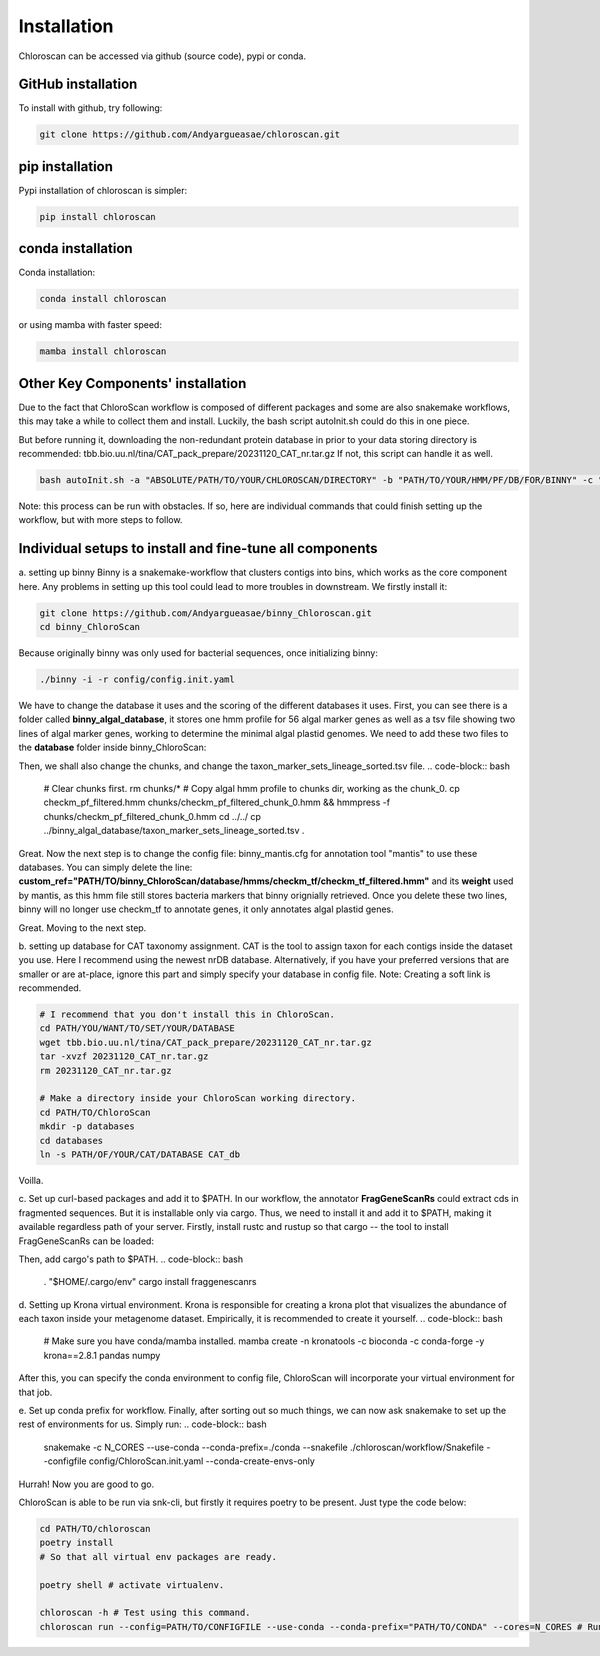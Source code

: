 ============
Installation
============

Chloroscan can be accessed via github (source code), pypi or conda.

GitHub installation
===================

To install with github, try following:

.. code-block:: bash

    git clone https://github.com/Andyargueasae/chloroscan.git


pip installation
================

Pypi installation of chloroscan is simpler:

.. code-block:: bash

    pip install chloroscan

conda installation
==================

Conda installation:

.. code-block:: bash

    conda install chloroscan

or using mamba with faster speed:

.. code-block:: bash

    mamba install chloroscan

Other Key Components' installation
==================================
Due to the fact that ChloroScan workflow is composed of different packages and some are also snakemake workflows, this may take a while to collect them and install.
Luckily, the bash script autoInit.sh could do this in one piece.

But before running it, downloading the non-redundant protein database in prior to your data storing directory is recommended: tbb.bio.uu.nl/tina/CAT_pack_prepare/20231120_CAT_nr.tar.gz
If not, this script can handle it as well.

.. code-block:: bash

    bash autoInit.sh -a "ABSOLUTE/PATH/TO/YOUR/CHLOROSCAN/DIRECTORY" -b "PATH/TO/YOUR/HMM/PF/DB/FOR/BINNY" -c "PATH/TO/YOUR/TAXON/MARKER/SET/TSV/FOR/BINNY" -d "PATH/TO/YOUR/DIRECTORY/WHERE/DATABASES/ARE"

Note: this process can be run with obstacles. If so, here are individual commands that could finish setting up the workflow, but with more steps to follow.


Individual setups to install and fine-tune all components
=========================================================
a. setting up binny
Binny is a snakemake-workflow that clusters contigs into bins, which works as the core component here. Any problems in setting up this tool could lead to more troubles in downstream. 
We firstly install it:

.. code-block:: bash

    git clone https://github.com/Andyargueasae/binny_Chloroscan.git
    cd binny_ChloroScan

Because originally binny was only used for bacterial sequences, once initializing binny:

.. code-block:: bash

    ./binny -i -r config/config.init.yaml

We have to change the database it uses and the scoring of the different databases it uses. First, you can see there is a folder called **binny_algal_database**, it stores one hmm profile for 56 algal marker genes as well as a tsv file showing two lines of algal marker genes, working to determine the minimal algal plastid genomes.
We need to add these two files to the **database** folder inside binny_ChloroScan:

.. code-block:: bash
    cd binny_ChloroScan/database/hmms/checkm_pf && rm checkm_pf_filtered.hmm
    cp ../../../../binny_algal_database/checkm_pf_filtered.hmm . && hmmpress -f checkm_pf_filtered.hmm
    # Make sure you have hmmer3 installed to your virtual environment.

Then, we shall also change the chunks, and change the taxon_marker_sets_lineage_sorted.tsv file. 
.. code-block:: bash
    # Clear chunks first.
    rm chunks/* 
    # Copy algal hmm profile to chunks dir, working as the chunk_0.
    cp checkm_pf_filtered.hmm chunks/checkm_pf_filtered_chunk_0.hmm && hmmpress -f chunks/checkm_pf_filtered_chunk_0.hmm
    cd ../../ 
    cp ../binny_algal_database/taxon_marker_sets_lineage_sorted.tsv .

Great. Now the next step is to change the config file: binny_mantis.cfg for annotation tool "mantis" to use these databases. You can simply delete the line: **custom_ref="PATH/TO/binny_ChloroScan/database/hmms/checkm_tf/checkm_tf_filtered.hmm"** and its **weight** used by mantis, as this hmm file still stores bacteria markers that binny orignially retrieved. 
Once you delete these two lines, binny will no longer use checkm_tf to annotate genes, it only annotates algal plastid genes.

Great. Moving to the next step.

b. setting up database for CAT taxonomy assignment. 
CAT is the tool to assign taxon for each contigs inside the dataset you use. Here I recommend using the newest nrDB database.
Alternatively, if you have your preferred versions that are smaller or are at-place, ignore this part and simply specify your database in config file.
Note: Creating a soft link is recommended.

.. code-block:: bash

    # I recommend that you don't install this in ChloroScan. 
    cd PATH/YOU/WANT/TO/SET/YOUR/DATABASE
    wget tbb.bio.uu.nl/tina/CAT_pack_prepare/20231120_CAT_nr.tar.gz
    tar -xvzf 20231120_CAT_nr.tar.gz
    rm 20231120_CAT_nr.tar.gz
    
    # Make a directory inside your ChloroScan working directory. 
    cd PATH/TO/ChloroScan
    mkdir -p databases
    cd databases
    ln -s PATH/OF/YOUR/CAT/DATABASE CAT_db

Voilla. 

c. Set up curl-based packages and add it to $PATH.
In our workflow, the annotator **FragGeneScanRs** could extract cds in fragmented sequences. But it is installable only via cargo. Thus, we need to install it and add it to $PATH, making it available regardless path of your server.
Firstly, install rustc and rustup so that cargo -- the tool to install FragGeneScanRs can be loaded:

.. code-block:: bash
    curl --proto '=https' --tlsv1.2 -sSf https://sh.rustup.rs | sh

Then, add cargo's path to $PATH.
.. code-block:: bash
    . "$HOME/.cargo/env"
    cargo install fraggenescanrs

d. Setting up Krona virtual environment.
Krona is responsible for creating a krona plot that visualizes the abundance of each taxon inside your metagenome dataset. Empirically, it is recommended to create it yourself.
.. code-block:: bash
    # Make sure you have conda/mamba installed.
    mamba create -n kronatools -c bioconda -c conda-forge -y krona==2.8.1 pandas numpy

After this, you can specify the conda environment to config file, ChloroScan will incorporate your virtual environment for that job.

e. Set up conda prefix for workflow.
Finally, after sorting out so much things, we can now ask snakemake to set up the rest of environments for us. Simply run:
.. code-block:: bash
    snakemake -c N_CORES --use-conda --conda-prefix=./conda --snakefile ./chloroscan/workflow/Snakefile --configfile config/ChloroScan.init.yaml --conda-create-envs-only

Hurrah! Now you are good to go. 

ChloroScan is able to be run via snk-cli, but firstly it requires poetry to be present. Just type the code below:

.. code-block:: bash

    cd PATH/TO/chloroscan
    poetry install
    # So that all virtual env packages are ready.

    poetry shell # activate virtualenv.

    chloroscan -h # Test using this command.
    chloroscan run --config=PATH/TO/CONFIGFILE --use-conda --conda-prefix="PATH/TO/CONDA" --cores=N_CORES # Run workflow in this way.
